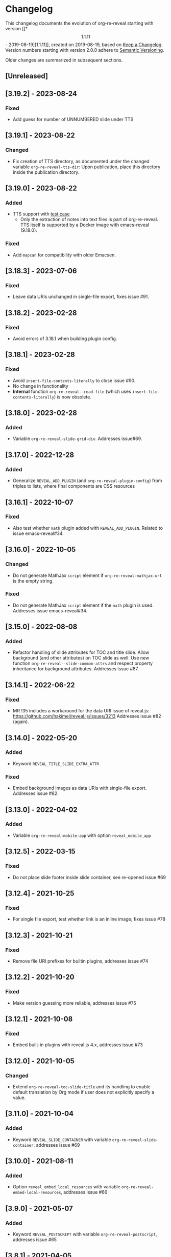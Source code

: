 # Local IspellDict: en
# SPDX-License-Identifier: GPL-3.0-or-later
# SPDX-FileCopyrightText: 2019-2023 Jens Lechtenbörger

* Changelog
This changelog documents the evolution of org-re-reveal starting with
version [[*\[1.1.11\] - 2019-08-19][1.1.11]], created on 2019-08-19,
based on [[https://keepachangelog.com/en/1.0.0/][Keep a Changelog]].
Version numbers starting with version 2.0.0 adhere to
[[https://semver.org/spec/v2.0.0.html][Semantic Versioning]].

Older changes are summarized in subsequent sections.

** [Unreleased]

** [3.19.2] - 2023-08-24
*** Fixed
    - Add guess for number of UNNUMBERED slide under TTS

** [3.19.1] - 2023-08-22
*** Changed
    - Fix creation of TTS directory, as documented under the changed
      variable ~org-re-reveal-tts-dir~: Upon publication, place this
      directory inside the publication directory.

** [3.19.0] - 2023-08-22
*** Added
    - TTS support with [[file:test-cases/test-notes-for-tts.org][test case]]
      - Only the extraction of notes into text files is part of
        org-re-reveal.  TTS itself is supported by a Docker image with
        emacs-reveal (9.18.0).
*** Fixed
    - Add ~mapcan~ for compatibility with older Emacsen.

** [3.18.3] - 2023-07-06
*** Fixed
    - Leave data URIs unchanged in single-file export, fixes issue #91.

** [3.18.2] - 2023-02-28
*** Fixed
    - Avoid errors of 3.18.1 when building plugin config.

** [3.18.1] - 2023-02-28
*** Fixed
    - Avoid ~insert-file-contents-literally~ to close issue #90.
    - No change in functionality
    - *Internal* function ~org-re-reveal--read-file~ (which uses
      ~insert-file-contents-literally~) is now obsolete.

** [3.18.0] - 2023-02-28
*** Added
    - Variable ~org-re-reveal-slide-grid-div~.  Addresses issue#69.

** [3.17.0] - 2022-12-28
*** Added
    - Generalize ~REVEAL_ADD_PLUGIN~ (and ~org-re-reveal-plugin-config~)
      from triples to lists, where final components are CSS resources

** [3.16.1] - 2022-10-07
*** Fixed
    - Also test whether ~math~ plugin added with ~REVEAL_ADD_PLUGIN~.
      Related to issue emacs-reveal#34.

** [3.16.0] - 2022-10-05
*** Changed
    - Do not generate MathJax ~script~ element if
      ~org-re-reveal-mathjax-url~ is the empty string.
*** Fixed
    - Do not generate MathJax ~script~ element if the ~math~ plugin
      is used.  Addresses issue emacs-reveal#34.

** [3.15.0] - 2022-08-08
*** Added
    - Refactor handling of slide attributes for TOC and title slide.
      Allow background (and other attributes) on TOC slide as well.
      Use new function ~org-re-reveal--slide-common-attrs~ and respect
      property inheritance for background attributes.
      Addresses issue #87.

** [3.14.1] - 2022-06-22
*** Fixed
    - MR !35 includes a workaround for the data URI issue of reveal.js:
      https://github.com/hakimel/reveal.js/issues/3213
      Addresses issue #82 (again).

** [3.14.0] - 2022-05-20
*** Added
    - Keyword ~REVEAL_TITLE_SLIDE_EXTRA_ATTR~
*** Fixed
    - Embed background images as data URIs with single-file export.
      Addresses issue #82.

** [3.13.0] - 2022-04-02
*** Added
    - Variable ~org-re-reveal-mobile-app~ with option
      ~reveal_mobile_app~

** [3.12.5] - 2022-03-15
*** Fixed
    - Do not place slide footer inside slide container, see re-opened
      issue #69

** [3.12.4] - 2021-10-25
*** Fixed
    - For single file export, test whether link is an inline image;
      fixes issue #78

** [3.12.3] - 2021-10-21
*** Fixed
    - Remove file URI prefixes for builtin plugins, addresses issue #74

** [3.12.2] - 2021-10-20
*** Fixed
    - Make version guessing more reliable, addresses issue #75

** [3.12.1] - 2021-10-08
*** Fixed
    - Embed built-in plugins with reveal.js 4.x, addresses issue #73

** [3.12.0] - 2021-10-05
*** Changed
    - Extend ~org-re-reveal-toc-slide-title~ and its handling to
      enable default translation by Org mode if user does not
      explicitly specify a value.

** [3.11.0] - 2021-10-04
*** Added
    - Keyword ~REVEAL_SLIDE_CONTAINER~ with variable
      ~org-re-reveal-slide-container~, addresses issue #69

** [3.10.0] - 2021-08-11
*** Added
    - Option ~reveal_embed_local_resources~  with variable
      ~org-re-reveal-embed-local-resources~, addresses issue #66

** [3.9.0] - 2021-05-07
*** Added
    - Keyword ~REVEAL_POSTSCRIPT~  with variable
      ~org-re-reveal-postscript~, addresses issue #65

** [3.8.1] - 2021-04-05
*** Fixed
    - Replace some nil options with t to allow new values, e.g, for
      ~org-re-reveal-extra-scripts~

** [3.8.0] - 2021-04-05
*** Added
    - Support ~totalTime~ option of reveal.js with
      ~org-re-reveal-totaltime~ and ~REVEAL_TOTALTIME~.
    - Point users to customization by aborting in case of remote
      reveal.js location in combination with version guessing.
*** Fixed
    - Allow numbers in ~org-re-reveal--if-format~.

** [3.7.0] - 2021-01-18
*** Added
    - Allow to specify full paths for custom themes with
      ~REVEAL_THEME~ and ~org-re-reveal-theme~, with test case.  See
      MR !32.

** [3.6.0] - 2021-01-11
*** Added
    - File specifications for plugins can now be remote URLs in
      ~org-re-reveal-plugin-config~ and in ~REVEAL_ADD_PLUGIN~

** [3.5.0] - 2020-12-31
*** Added
    - Define footers per slide with property ~REVEAL_SLIDE_FOOTER~
*** Fixed
    - Issue #41

** [3.4.3] - 2020-11-14
*** Fixed
    - Issue #55

** [3.4.2] - 2020-10-18
*** Fixed
    - Revert to version 3.4.0.  Defer only worked locally, not remotely.

** [3.4.1] - 2020-10-18
*** Fixed
    - Add ~defer~ attribute in ~org-re-reveal--klipsify-script~ to
      enable klipse only after page has been loaded

** [3.4.0] - 2020-10-14
*** Added
    - Keyword ~REVEAL_ADD_PLUGIN~ to activate external plugins

** [3.3.0] - 2020-10-01
*** Added
    - Variable ~org-re-reveal-title-slide-notes~ to support speaker
      notes on title slide
    - Variable ~org-re-reveal-notes-format-string~ to make previously
      hard-coded string customizable

** [3.2.2] - 2020-09-22
*** Fixed
    - Also set ~org-html-container-element~ to "div" upon publication
      in ~org-re-reveal-publish-to-reveal~
      (and not only upon export in ~org-re-reveal-export-to-html~)

** [3.2.1] - 2020-09-19
*** Fixed
    - Allow fragment indices and HTML attributes on quote blocks, see
      [[https://gitlab.com/oer/org-re-reveal/-/merge_requests/30][MR !30]]
    - Allow classes added via ~:attr_html~ and the classes for
      fragements defined with ~:attr_reveal~ to be merged correctly.
      Previously classes for elements added via ~:attr_html~ were added
      to a separate html class-attribute, which isn’t supported.
      See [[https://gitlab.com/oer/org-re-reveal/-/merge_requests/31][MR !31]]
    - Apply new handling of fragments also for source code blocks, closes
      [[https://gitlab.com/oer/org-re-reveal/-/issues/51][issue #51]]

** [3.2.0] - 2020-09-01
*** Added
    - Customizable variable ~org-re-reveal-multiplex-client-ext~

** [3.1.1] - 2020-08-23
*** Fixed
    - Point to Readme as documentation

** [3.1.0] - 2020-08-13
*** Added
    - Customizable variable ~org-re-reveal-export-notes-to-pdf~ with
      keyword ~REVEAL_EXPORT_NOTES_TO_PDF~ for export of speaker
      notes to PDF

** [3.0.5] - 2020-08-13
*** Fixed
    - Customization of org-re-reveal-title-slide and
      org-re-reveal-highlight-css works now

** [3.0.4] - 2020-07-24
*** Fixed
    - Allow empty strings in list keywords

** [3.0.3] - 2020-07-23
*** Fixed
    - Turn ~org-re-reveal-root~ from choice to string, remove outdated
      online CDN location

** [3.0.2] - 2020-07-05
*** Fixed
    - Rename internal function (duplicate definition)

** [3.0.1] - 2020-07-01
*** Fixed
    - Do not combine direction classes for link and its parent

** [3.0.0] - 2020-06-27
*** Added
    - Support for reveal.js 4.x
    - Customizable variable ~org-re-reveal-revealjs-version~ with
      keyword ~REVEAL_VERSION~ for compatibility with reveal.js 4.x
*** Changed
    - ~org-re-reveal-highlight-css~ allows to select among symbols
*** Removed
    - ~org-re-reveal-extra-js~
    - ~org-re-reveal-script-files~
      (use ~org-re-reveal-revealjs-version~ instead)

** [2.12.2] - 2020-05-12
*** Fixed
    - Generate head preamble before MathJax script tags, allowing
      configuration of MathJax in preamble.  Addresses issue #42.

** [2.12.1] - 2020-02-06
*** Fixed
    - Better error messages to notify users of mis-configurations
      - Attempted single file export with remote reveal.js location
      - Use of head.min.js when it is not available

** [2.12.0] - 2019-10-20
*** Added
    - Optional parameter backend in ~org-re-reveal-publish-to-reveal~
      and ~org-re-reveal-publish-to-reveal-client~.
    - Variable ~org-re-reveal-client-multiplex-filter~ allows to
      suppress publication of multiplex client files based on filename.

** [2.11.2] - 2019-10-15
*** Fixed
    - In ~org-re-reveal--add-class~ add class only to first headline.

** [2.11.1] - 2019-10-12
*** Fixed
    - Add missing expect files for CI pipeline.

** [2.11.0] - 2019-10-12
*** Added
    - Keyword REVEAL_TOC to insert table of contents at position of
      choice.
*** Changed
    - Keyword TOC recommends to switch to new keyword.

** [2.10.0] - 2019-10-11
*** Changed
    - Variable ~org-re-reveal-extra-scripts~ can now also contain
      entire script elements.

** [2.9.0] - 2019-10-10
*** Added
    - Variable ~org-re-reveal-extra-scripts~ with keyword
      ~REVEAL_EXTRA_SCRIPTS~, keyword ~REVEAL_SCRIPT_FILES~
*** Changed
    - Make ~org-re-reveal-extra-js~ obsolete (in favor of
      ~org-re-reveal-extra-scripts~).

** [2.8.1] - 2019-10-10
*** Fixed
    - Change default for ~org-re-reveal-theme~ to ~black~
      - Previous default, ~moon~, loads remote fonts
        - Not privacy friendly
        - Not available offline

** [2.8.0] - 2019-10-05
*** Added
    - Keyword ~REVEAL_HIGHLIGHT_URL~ and variable ~org-re-reveal-highlight-url~
      (workaround for issue #27)
*** Fixed
    - Copy and paste error related to audio on fragmented lists in
      ~org-re-reveal-append-frag~

** [2.7.0] - 2019-09-29
*** Added
    - Keyword ~REVEAL_KLIPSE_SETUP~ for variable ~org-re-reveal-klipse-setup~

** [2.6.1] - 2019-09-28
*** Fixed
    - Fixed configuration if keywords are not present

** [2.6.0] - 2019-09-28
*** Added
    - Keywords ~REVEAL_KLIPSE_JS_URL~ and ~REVEAL_KLIPSE_CSS_URL~ for
      variables ~org-re-reveal-klipse-js~ and
      ~org-re-reveal-klipse-css~

** [2.5.1] - 2019-09-14
*** Fixed
    - Treat empty configuration strings as absent
      - E.g., do not produce invalid HTML if REVEAL_EXTRA_OPTIONS is
        the empty string (which it should not be in the first place)

** [2.5.0] - 2019-09-12
*** Added
    - New keywords and escape sequences to show QR code and URL on
      title slide; documented at
      [[file:org-re-reveal.el::(defcustom%20org-re-reveal-title-slide]]

** [2.4.1] - 2019-09-12
*** Fixed
    - Do not generate empty CSS file names
    - Do not include CSS files multiple times

** [2.4.0] - 2019-09-07
*** Added
    - Optional argument ~backend~ in
      [[file:org-re-reveal.el::(defun%20org-re-reveal-export-to-html][org-re-reveal-export-to-html]]
      for exports with derived backends

** [2.3.0] - 2019-09-04
*** Added
    - Variable [[file:org-re-reveal.el::(defcustom%20org-re-reveal-subtree-with-title-slide][org-re-reveal-subtree-with-title-slide]]
      with option ~reveal_subtree_with_title_slide~ to include title
      slides upon subtree exports

** [2.2.0] - 2019-09-04
*** Added
    - A subheading for a slide can be created with the new property
      ~NOSLIDE~ on the subheading, see file:test-cases/test-noslide.org

** [2.1.0] - 2019-08-23
*** Added
    - Job ~pages~ in file:.gitlab-ci.yml
      to publish Readme and test cases as reveal.js presentations
      at https://oer.gitlab.io/org-re-reveal/
      - File file:test-cases/publish.el
      - File file:index.org
    - Function [[file:org-re-reveal.el::(defun%20org-re-reveal-publish-to-reveal-client][org-re-reveal-publish-to-reveal-client]]
    - Test file:test-cases/test-multiplex.org
*** Changed
    - Set [[file:org-re-reveal.el::(defcustom%20org-re-reveal-multiplex-url][org-re-reveal-multiplex-url]]
      and [[file:org-re-reveal.el::(defcustom%20org-re-reveal-multiplex-socketio-url][org-re-reveal-multiplex-socketio-url]]
      to working default values
    - Switch to Docker image ~emacs-reveal~ in file:./.gitlab-ci.yml
*** Fixed
    - Replace ~caddr~ (and ~cadr~) with ~nth~; ~caddr~ is provided by
      ~cl~, which was only implicitly required by ~htmlize~

** [2.0.1] - 2019-08-21
*** Fixed
    - Adjust
      [[file:org-re-reveal.el::(defcustom%20org-re-reveal-klipse-extra-css%20"<style>][org-re-reveal-klipse-extra-css]]
      for compatibility with oer-reveal CSS settings

** [2.0.0] - 2019-08-21
   - In view of Semantic Versioning, version 1.1.11 should have been
     called 2.0.0.  The only difference between the two versions is
     the changed version string “2.0.0” in the
     [[file:org-re-reveal.el::;;%20Version:][header section of org-re-reveal.el]].
** [1.1.11] - 2019-08-19
   - Rewrite klipse support for SQL support, addressing [[https://gitlab.com/oer/org-re-reveal/issues/23][issue #23]]
     - Instead of iframes, ordinary HTML elements are used now
       - Now, state can be shared between slides, e.g., for SQL
       - Now, scaling must be disabled for reveal.js with klipse
         functionality
*** Added
    - Examples in file:Readme.org and file:test-cases/test-klipsify.org
      for new klipse support
    - New option [[file:org-re-reveal.el::(:reveal-klipsify-src][reveal_klipsify_src]]
    - New keywords with variables
      - [[file:org-re-reveal.el::(:reveal-codemirror-config%20][REVEAL_CODEMIRROR_CONFIG]]
        with [[file:org-re-reveal.el::(defcustom%20org-re-reveal-klipse-codemirror%20nil][org-re-reveal-klipse-codemirror]]
      - [[file:org-re-reveal.el::(:reveal-klipse-extra-config%20][REVEAL_KLIPSE_EXTRA_CONFIG]]
        with [[file:org-re-reveal.el::(defcustom%20org-re-reveal-klipse-extra-config%20nil][org-re-reveal-klipse-extra-config]]
    - New variables
      - [[file:org-re-reveal.el::(defcustom%20org-re-reveal-no-htmlize-src%20nil][org-re-reveal-no-htmlize-src]]
        for new third option for syntax highlighting with activation
        per source code block
      - [[file:org-re-reveal.el::(defcustom%20org-re-reveal-klipse-extra-css%20][org-re-reveal-klipse-extra-css]]
        for compatibility between reveal.js and klipse
*** Changed
    - Variable [[file:org-re-reveal.el::(defcustom%20org-re-reveal-plugins][org-re-reveal-plugins]]
      with new default value, the customization interface marks
      removed plugins as such
    - Variable [[file:org-re-reveal.el::(defcustom%20org-re-reveal-klipse-js][org-re-reveal-klipse-js]]
      points to non-minified version in view of
      https://github.com/viebel/klipse/issues/334
    - Variable [[file:org-re-reveal.el::(defcustom%20org-re-reveal-klipse-setup][org-re-reveal-klipse-setup]]
      is now a list of triples
*** Removed
    - Variables ~org-re-reveal-klipse-height~ and
      ~org-re-reveal-klipse-width~ removed; width and height of code
      blocks are no longer configurable per code block


* Documentation of user-facing changes of versions 1.0.0 (2019-02-13) until 2.0.0 (2019-08-21)
- Version 1.0.0
  - Improved documentation
  - New export key binding (~C-c C-e v v~), customizable via
    ~org-re-reveal-keys~
- Version 1.0.1
  - Fix and document changes for speaker notes template with
    Org version 9.2 and later
    - That version needs ~org-tempo~, templates are lower-case
- Version 1.0.2
  - Allow to enable Klipse per source code block with configurable
    width and height
- Version 1.0.3
  - New customizable variable ~org-re-reveal-body-attrs~
- Version 1.0.4
  - Update of MathJax URL
- Version 1.1.0
  - Improved customization interfaces for slide transitions, CSS
    themes, and reveal.js URL
  - Bugs related to multiplexing, highlight.js, and slide splitting
    fixed
- Version 1.1.1
  - New customizable option ~org-re-reveal-generate-custom-ids~ for
    (more) stable slide URLs
- Version 1.1.2
  - New choice ~draft~ for ~org-re-reveal-generate-custom-ids~,
    which can now also be set as option ~reveal_generate_ids~
- Version 1.1.3
  - ~org-re-reveal-generate-custom-ids~ reverted to Boolean;
    option ~draft~ not necessary any longer
  - Slide splitting fixed; background options remain in
    effect for parts
- Version 1.1.4
  - Move list of user-facing changes from Readme.org to new file CHANGELOG
  - Let-bind variable ~org-html-container-element~ to its expected
    default value "div" upon export (enables different default value
    elsewhere, see issue #13)
  - Also allow string values (percentages) for ~org-re-reveal-width~
    and ~org-re-reveal-height~, suggested in issue #13
- Version 1.1.5
  - Support for option hashOneBasedIndex of reveal.js, MR !22
  - Do not create title slide for empty string, fix documentation for
    avoidance of title slide in Readme.org, addresses issue #17
- Version 1.1.6
  - Fix issue #22
- Version 1.1.7
  - New customizable variable ~org-re-reveal-extra-attr~, MR !24
    - Add extra attributes for all slides
- Version 1.1.8
  - New customizable variable ~org-re-reveal-extra-options~
    - Address issue #16
- Version 1.1.9
  - New customizable variable ~org-re-reveal-klipse-setup~
    - Address issue #23
- Version 1.1.10
  - Remove SQL from ~org-re-reveal-klipse-setup~

* Initial differences of fork org-reveal from upstream (until Feb 2019)
In roughly chronological order
- (Next to code changes for lexical binding and to avoid warnings by
  checkdoc, package lint, byte compiler)
- Variables org-re-reveal-title-slide and
  org-re-reveal-external-plugins can be filenames (to maintain
  non-trivial code separately)
- Allow to add data-state to title and TOC slide, class to TOC slide
- Allow audio to be played with fragments (with audio-slideshow plugin)
- Allow custom title and location for TOC (new options
  reveal-toc-slide-state, reveal-toc-slide-class, reveal-toc-slide-title)
- Enable links to slides of other presentations (with new option
  reveal-inter-presentation-links)
- More reveal.js options: mouseWheel, defaultTiming, fragmentInURL,
  pdfSeparateFragments
- Allow frag-index on source blocks
- Improve timing of presentations (org-re-reveal-defaulttiming,
  reveal-title-slide-timing)
- New function org-re-reveal-format-spec
- New options reveal-toc-footer, reveal-title-slide-state
- New customizable variable org-re-reveal-slide-footer-html
- Add customizable variable org-re-reveal-script-files (avoid loading
  of head.min.js in versions of reveal.js where it does not exist)
- Allow to add class attribute to headline
- Add class attributes (backwardlink, forwardlink) to internal links
- Improve klipse support (add variable org-re-reveal-klipse-languages,
  fix PHP support)

# Remember
# - Change types: Added, Changed, Deprecated, Removed, Fixed, Security
# - Versions: Major.Minor.Patch
#   - Major for incompatible changes
#   - Minor for backwards compatible changes
#   - Patch for backwards compatible bug fixes
# - Might use Ma.Mi.P-alpha < Ma.Mi.P-alpha.1 < Ma.Mi.P-beta
